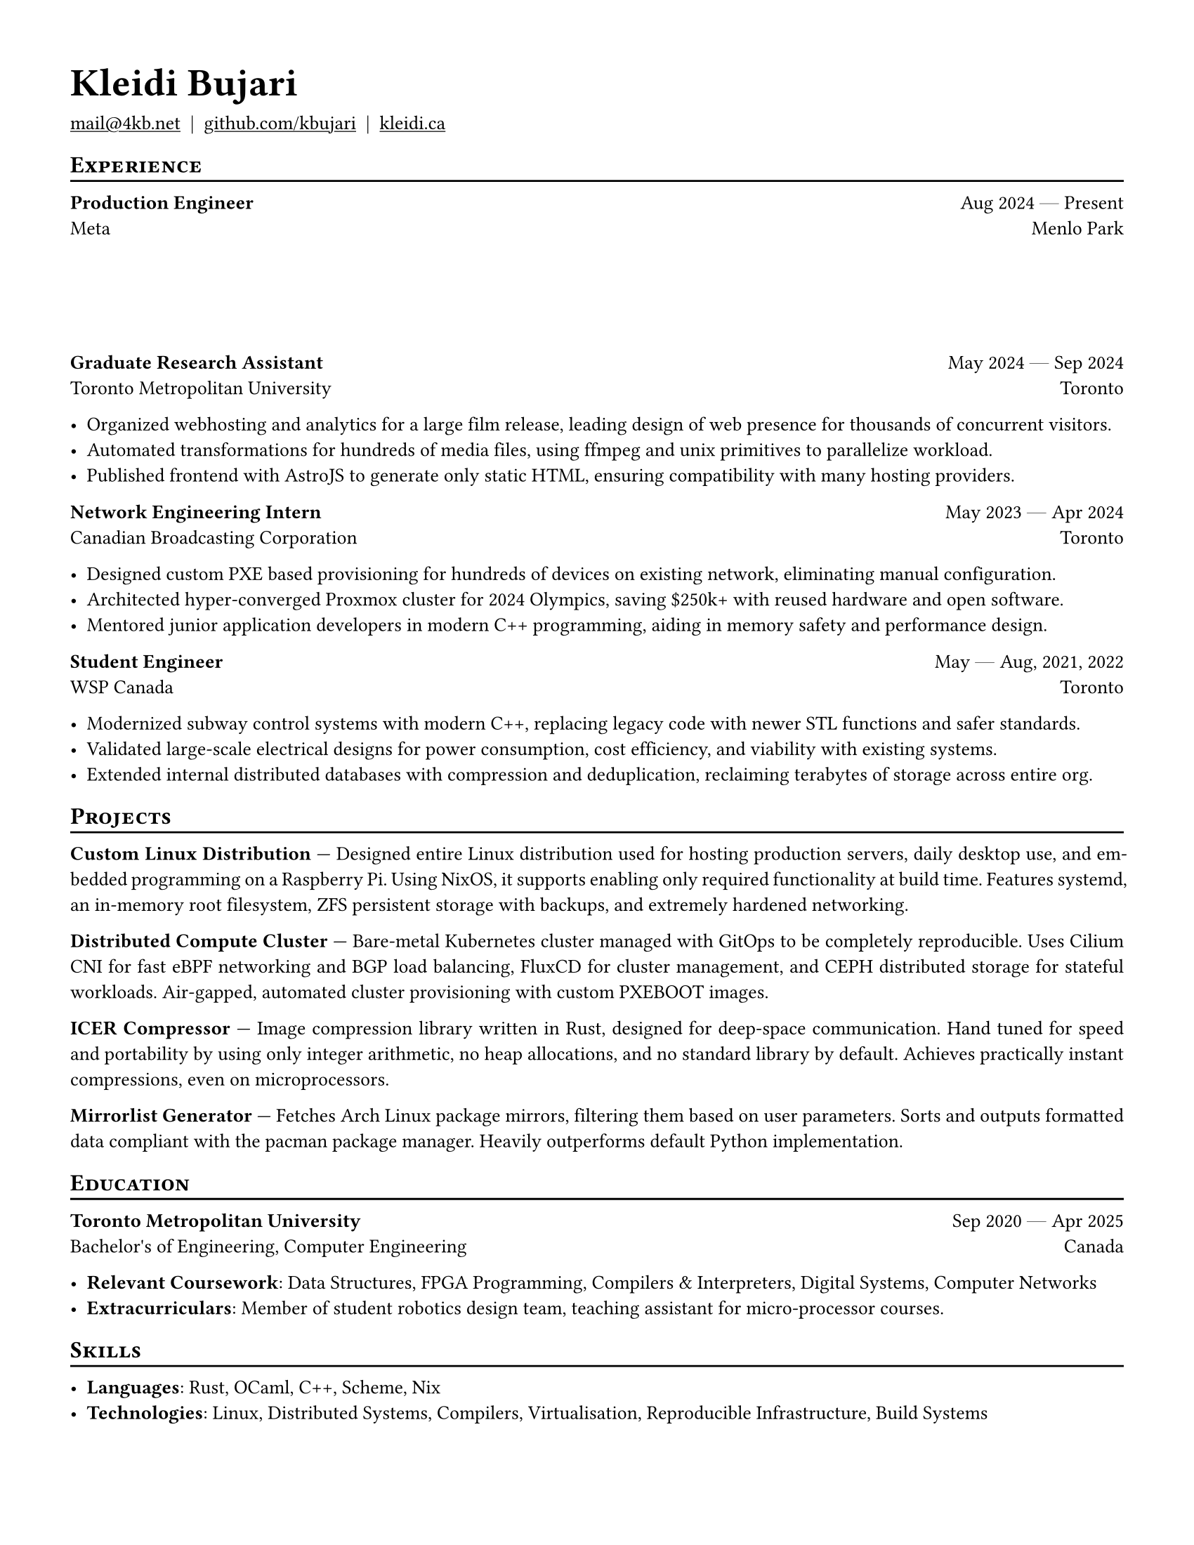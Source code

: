 #set document(author: "Kleidi Bujari", title: "Kleidi's Resume!")
#set text(size: 10pt, lang: "en", ligatures: false)
#set page(margin: 0.5in, paper: "us-letter")

#show link: underline
#set par(justify: true)

#show heading.where(level: 1): it => [
  #set text(weight: 700, size: 20pt)
  #pad(it.body)
]

#show heading.where(level: 2): it => [
  #pad(top: 0pt, bottom: -10pt, [#smallcaps(it.body)])
  #line(length: 100%, stroke: 1pt)
]

#let generic-two-by-two(
  top-left: "",
  top-right: "",
  bottom-left: "",
  bottom-right: "",
) = [
  #strong(top-left) #h(1fr) #top-right \
  #bottom-left #h(1fr) #bottom-right
]

#let dates-helper(from: "", to: "") = from + " " + $dash.em$ + " " + to

#let edu(
  institution: "",
  dates: "",
  degree: "",
  location: "",
) = generic-two-by-two(
  top-left: institution,
  top-right: dates,
  bottom-left: degree,
  bottom-right: location,
)

#let work(
  title: "",
  dates: "",
  company: "",
  location: "",
) = generic-two-by-two(
  top-left: title,
  top-right: dates,
  bottom-left: company,
  bottom-right: location,
)

= Kleidi Bujari

#(
  link("mailto:mail@4kb.net"),
  link("https://github.com/kbujari")[github.com/kbujari],
  link("http://kleidi.ca")[kleidi.ca],
).join("  |  ")

== Experience

#work(
  company: "Meta",
  title: "Production Engineer",
  dates: dates-helper(from: "Aug 2024", to: "Present"),
  location: "Menlo Park",
)

#v(5em)

#work(
  company: "Toronto Metropolitan University",
  title: "Graduate Research Assistant",
  dates: dates-helper(from: "May 2024", to: "Sep 2024"),
  location: "Toronto",
)

- Organized webhosting and analytics for a large film release,
  leading design of web presence for thousands of concurrent visitors.
- Automated transformations for hundreds of media files,
  using ffmpeg and unix primitives to parallelize workload.
- Published frontend with AstroJS to generate only static HTML,
  ensuring compatibility with many hosting providers.

#work(
  company: "Canadian Broadcasting Corporation",
  title: "Network Engineering Intern",
  dates: dates-helper(from: "May 2023", to: "Apr 2024"),
  location: "Toronto",
)

- Designed custom PXE based provisioning for hundreds of devices on existing network,
  eliminating manual configuration.
- Architected hyper-converged Proxmox cluster for 2024 Olympics,
  saving \$250k+ with reused hardware and open software.
- Mentored junior application developers in modern C++ programming,
  aiding in memory safety and performance design.

#work(
  company: "WSP Canada",
  title: "Student Engineer",
  dates: dates-helper(from: "May", to: "Aug") + ", 2021, 2022",
  location: "Toronto",
)

- Modernized subway control systems with modern C++,
  replacing legacy code with newer STL functions and safer standards.
- Validated large-scale electrical designs for power consumption,
  cost efficiency, and viability with existing systems.
- Extended internal distributed databases with compression and deduplication,
  reclaiming terabytes of storage across entire org.

== Projects

*Custom Linux Distribution* ---
Designed entire Linux distribution used for hosting production servers,
daily desktop use, and embedded programming on a Raspberry Pi.
Using NixOS, it supports enabling only required functionality at build time.
Features systemd,
an in-memory root filesystem,
ZFS persistent storage with backups,
and extremely hardened networking.

*Distributed Compute Cluster* ---
Bare-metal Kubernetes cluster managed with GitOps to be completely reproducible.
Uses Cilium CNI for fast eBPF networking and BGP load balancing,
FluxCD for cluster management,
and CEPH distributed storage for stateful workloads.
Air-gapped, automated cluster provisioning with custom PXEBOOT images.

*ICER Compressor* ---
Image compression library written in Rust,
designed for deep-space communication.
Hand tuned for speed and portability by using only integer arithmetic,
no heap allocations, and no standard library by default.
Achieves practically instant compressions, even on microprocessors.

*Mirrorlist Generator* ---
Fetches Arch Linux package mirrors,
filtering them based on user parameters.
Sorts and outputs formatted data compliant with the pacman package manager.
Heavily outperforms default Python implementation.

== Education

#edu(
  institution: "Toronto Metropolitan University",
  dates: dates-helper(from: "Sep 2020", to: "Apr 2025"),
  location: "Canada",
  degree: "Bachelor's of Engineering, Computer Engineering",
)

- *Relevant Coursework*:
  Data Structures, FPGA Programming, Compilers & Interpreters, Digital Systems, Computer Networks
- *Extracurriculars*:
  Member of student robotics design team,
  teaching assistant for micro-processor courses.

== Skills

- *Languages*: #(
    "Rust",
    "OCaml",
    "C++",
    "Scheme",
    "Nix",
  ).join(", ")
- *Technologies*: #(
    "Linux",
    "Distributed Systems",
    "Compilers",
    "Virtualisation",
    "Reproducible Infrastructure",
    "Build Systems",
  ).join(", ")
